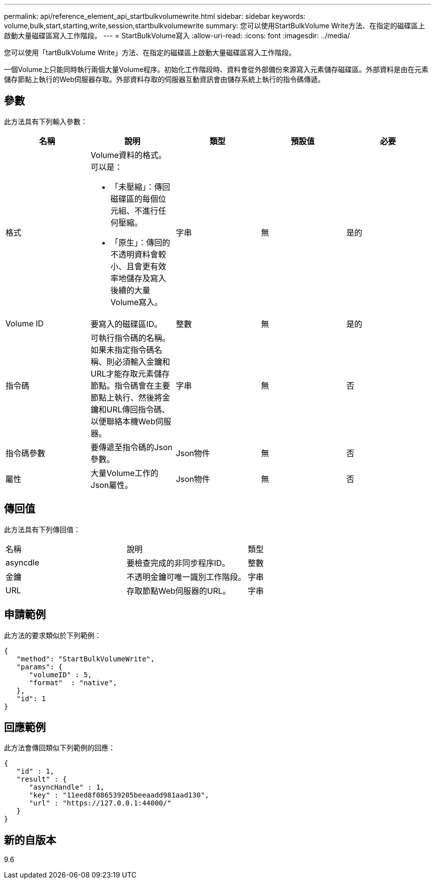 ---
permalink: api/reference_element_api_startbulkvolumewrite.html 
sidebar: sidebar 
keywords: volume,bulk,start,starting,write,session,startbulkvolumewrite 
summary: 您可以使用StartBulkVolume Write方法、在指定的磁碟區上啟動大量磁碟區寫入工作階段。 
---
= StartBulkVolume寫入
:allow-uri-read: 
:icons: font
:imagesdir: ../media/


[role="lead"]
您可以使用「tartBulkVolume Write」方法、在指定的磁碟區上啟動大量磁碟區寫入工作階段。

一個Volume上只能同時執行兩個大量Volume程序。初始化工作階段時、資料會從外部備份來源寫入元素儲存磁碟區。外部資料是由在元素儲存節點上執行的Web伺服器存取。外部資料存取的伺服器互動資訊會由儲存系統上執行的指令碼傳遞。



== 參數

此方法具有下列輸入參數：

|===
| 名稱 | 說明 | 類型 | 預設值 | 必要 


 a| 
格式
 a| 
Volume資料的格式。可以是：

* 「未壓縮」：傳回磁碟區的每個位元組、不進行任何壓縮。
* 「原生」：傳回的不透明資料會較小、且會更有效率地儲存及寫入後續的大量Volume寫入。

 a| 
字串
 a| 
無
 a| 
是的



 a| 
Volume ID
 a| 
要寫入的磁碟區ID。
 a| 
整數
 a| 
無
 a| 
是的



 a| 
指令碼
 a| 
可執行指令碼的名稱。如果未指定指令碼名稱、則必須輸入金鑰和URL才能存取元素儲存節點。指令碼會在主要節點上執行、然後將金鑰和URL傳回指令碼、以便聯絡本機Web伺服器。
 a| 
字串
 a| 
無
 a| 
否



 a| 
指令碼參數
 a| 
要傳遞至指令碼的Json參數。
 a| 
Json物件
 a| 
無
 a| 
否



 a| 
屬性
 a| 
大量Volume工作的Json屬性。
 a| 
Json物件
 a| 
無
 a| 
否

|===


== 傳回值

此方法具有下列傳回值：

|===


| 名稱 | 說明 | 類型 


 a| 
asyncdle
 a| 
要檢查完成的非同步程序ID。
 a| 
整數



 a| 
金鑰
 a| 
不透明金鑰可唯一識別工作階段。
 a| 
字串



 a| 
URL
 a| 
存取節點Web伺服器的URL。
 a| 
字串

|===


== 申請範例

此方法的要求類似於下列範例：

[listing]
----
{
   "method": "StartBulkVolumeWrite",
   "params": {
      "volumeID" : 5,
      "format"  : "native",
   },
   "id": 1
}
----


== 回應範例

此方法會傳回類似下列範例的回應：

[listing]
----
{
   "id" : 1,
   "result" : {
      "asyncHandle" : 1,
      "key" : "11eed8f086539205beeaadd981aad130",
      "url" : "https://127.0.0.1:44000/"
   }
}
----


== 新的自版本

9.6
